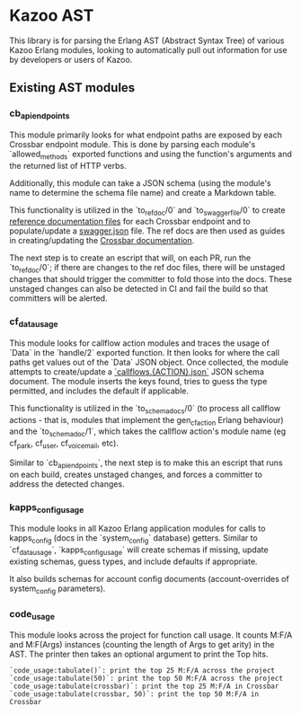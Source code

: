* Kazoo AST

This library is for parsing the Erlang AST (Abstract Syntax Tree) of various Kazoo Erlang modules, looking to automatically pull out information for use by developers or users of Kazoo.

** Existing AST modules

*** cb_api_endpoints

This module primarily looks for what endpoint paths are exposed by each Crossbar endpoint module. This is done by parsing each module's `allowed_methods` exported functions and using the function's arguments and the returned list of HTTP verbs.

Additionally, this module can take a JSON schema (using the module's name to determine the schema file name) and create a Markdown table.

This functionality is utilized in the `to_ref_doc/0` and `to_swagger_file/0` to create [[https://github.com/2600hz/kazoo/tree/master/applications/crossbar/doc/ref][reference documentation files]] for each Crossbar endpoint and to populate/update a [[https://github.com/2600hz/kazoo/blob/master/applications/crossbar/priv/couchdb/swagger/swagger.json][swagger.json]] file. The ref docs are then used as guides in creating/updating the [[https://github.com/2600hz/kazoo/tree/master/applications/crossbar/doc][Crossbar documentation]].

The next step is to create an escript that will, on each PR, run the `to_ref_doc/0`; if there are changes to the ref doc files, there will be unstaged changes that should trigger the committer to fold those into the docs. These unstaged changes can also be detected in CI and fail the build so that committers will be alerted.

*** cf_data_usage

This module looks for callflow action modules and traces the usage of `Data` in the `handle/2` exported function. It then looks for where the call paths get values out of the `Data` JSON object. Once collected, the module attempts to create/update a [[https://github.com/2600hz/kazoo/tree/184b16fe5ae9dd7481f70d1bcff5f21b6510f70b/applications/crossbar/priv/couchdb/schemas][`callflows.{ACTION}.json`]] JSON schema document. The module inserts the keys found, tries to guess the type permitted, and includes the default if applicable.

This functionality is utilized in the `to_schema_docs/0` (to process all callflow actions - that is, modules that implement the gen_cf_action Erlang behaviour) and the `to_schema_doc/1`, which takes the callflow action's module name (eg cf_park, cf_user, cf_voicemail, etc).

Similar to `cb_api_endpoints`, the next step is to make this an escript that runs on each build, creates unstaged changes, and forces a committer to address the detected changes.

*** kapps_config_usage

This module looks in all Kazoo Erlang application modules for calls to kapps_config (docs in the `system_config` database) getters. Similar to `cf_data_usage`, `kapps_config_usage` will create schemas if missing, update existing schemas, guess types, and include defaults if appropriate.

It also builds schemas for account config documents (account-overrides of system_config parameters).
*** code_usage

This module looks across the project for function call usage. It counts M:F/A and M:F(Args) instances (counting the length of Args to get arity) in the AST. The printer then takes an optional argument to print the Top hits.

#+BEGIN_EXAMPLE
`code_usage:tabulate()`: print the top 25 M:F/A across the project
`code_usage:tabulate(50)`: print the top 50 M:F/A across the project
`code_usage:tabulate(crossbar)`: print the top 25 M:F/A in Crossbar
`code_usage:tabulate(crossbar, 50)`: print the top 50 M:F/A in Crossbar
#+END_EXAMPLE
